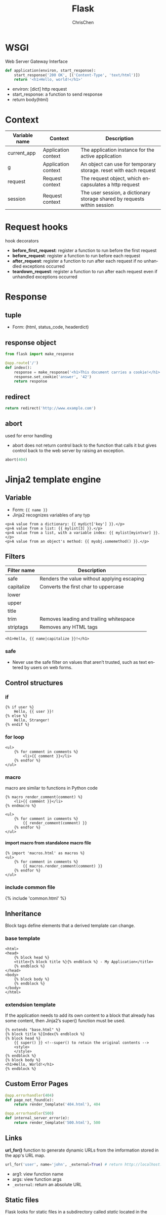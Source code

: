 #+TITLE: Flask
#+KEYWORDS: flask, backend
#+OPTIONS: H:4 toc:2 num:3 ^:nil
#+LaTeX: t
#+LANGUAGE: en-US
#+AUTHOR: ChrisChen
#+EMAIL: ChrisChen3121@gmail.com
#+SELECT_TAGS: export
#+EXCLUDE_TAGS: noexport
#+HTML_HEAD: <link rel="stylesheet" type="text/css" href="https://gongzhitaao.org/orgcss/org.css"/>
* WSGI
  Web Server Gateway Interface
  #+BEGIN_SRC python
    def application(environ, start_response):
        start_response('200 OK', [('Content-Type', 'text/html')])
        return '<h1>Hello, world!</h1>'
  #+END_SRC
  - environ: [dict] http request
  - start_response: a function to send response
  - return body(html)

* Context
  | Variable name | Context             | Description                                                              |
  |---------------+---------------------+--------------------------------------------------------------------------|
  | current_app   | Application context | The application instance for the active application                      |
  | g             | Application context | An object can use for temporary storage. reset with each request         |
  | request       | Request context     | The request object, which encapsulates a http request                    |
  | session       | Request context     | The user session, a dictionary storage shared by requests within session |

* Request hooks
  hook decorators
  - *before_first_request*: register a function to run before the first request
  - *before_request*: register a function to run before each request
  - *after_request*: register a function to run after each request if no unhandled exceptions occurred
  - *teardown_request*: register a function to run after each request even if unhandled exceptions occurred

* Response
** tuple
   - Form: (html, status_code, headerdict)

** *response* object
    #+BEGIN_SRC python
      from flask import make_response

      @app.route('/')
      def index():
          response = make_response('<h1>This document carries a cookie!</h1>')
          response.set_cookie('answer', '42')
          return response
    #+END_SRC

** redirect
   #+BEGIN_SRC python
     return redirect('http://www.example.com')
   #+END_SRC

** abort
   used for error handling
   - abort does not return control back to the function that calls it but gives control back to the web server by raising an exception.
   #+BEGIN_SRC python
     abort(404)
   #+END_SRC

* Jinja2 template engine
** Variable
   - Form: ={{ name }}=
   - Jinja2 recognizes variables of any typ
   #+BEGIN_SRC web
     <p>A value from a dictionary: {{ mydict['key'] }}.</p>
     <p>A value from a list: {{ mylist[3] }}.</p>
     <p>A value from a list, with a variable index: {{ mylist[myintvar] }}.</p>
     <p>A value from an object's method: {{ myobj.somemethod() }}.</p>
   #+END_SRC

** Filters
   | Filter name | Description                                 |
   |-------------+---------------------------------------------|
   | safe        | Renders the value without applying escaping |
   | capitalize  | Converts the first char to uppercase        |
   | lower       |                                             |
   | upper       |                                             |
   | title       |                                             |
   | trim        | Removes leading and trailing whitespace     |
   | striptags   | Removes any HTML tags                       |
   #+BEGIN_SRC web
     <h1>Hello, {{ name|capitalize }}!</h1>
   #+END_SRC

*** safe
    - Never use the safe filter on values that aren’t trusted, such as text entered by users on web forms.

** Control structures
*** if
    #+BEGIN_SRC web
      {% if user %}
          Hello, {{ user }}!
      {% else %}
          Hello, Stranger!
      {% endif %}
    #+END_SRC

*** for loop
    #+BEGIN_SRC web
      <ul>
          {% for comment in comments %}
              <li>{{ comment }}</li>
          {% endfor %}
      </ul>
    #+END_SRC

*** macro
    macro are similar to functions in Python code
    #+BEGIN_SRC web
      {% macro render_comment(comment) %}
          <li>{{ comment }}</li>
      {% endmacro %}

      <ul>
          {% for comment in comments %}
              {{ render_comment(comment) }}
          {% endfor %}
      </ul>
    #+END_SRC

**** import macro from standalone macro file
    #+BEGIN_SRC web
      {% import 'macros.html' as macros %}
      <ul>
          {% for comment in comments %}
              {{ macros.render_comment(comment) }}
          {% endfor %}
      </ul>
    #+END_SRC

*** include common file
    {% include 'common.html' %}

** Inheritance
   Block tags define elements that a derived template can change.
*** base template
     #+BEGIN_SRC web
       <html>
       <head>
           {% block head %}
           <title>{% block title %}{% endblock %} - My Application</title>
           {% endblock %}
       </head>
       <body>
           {% block body %}
           {% endblock %}
       </body>
       </html>
     #+END_SRC

*** extendsion template
    If the application needs to add its own content to a block that already has some content,
    then Jinja2’s super() function must be used.
     #+BEGIN_SRC web
       {% extends "base.html" %}
       {% block title %}Index{% endblock %}
       {% block head %}
           {{ super() }} <!--super() to retain the original contents -->
           <style>
           </style>
       {% endblock %}
       {% block body %}
       <h1>Hello, World!</h1>
       {% endblock %}
     #+END_SRC

** Custom Error Pages
   #+BEGIN_SRC python
     @app.errorhandler(404)
     def page_not_found(e):
         return render_template('404.html'), 404

     @app.errorhandler(500)
     def internal_server_error(e):
         return render_template('500.html'), 500
   #+END_SRC

** Links
   *url_for()* function to generate dynamic URLs from the imformation stored in the app's URL map.
   #+BEGIN_SRC python
     url_for('user', name='john', _external=True) # return http://localhost:5000/user/john
   #+END_SRC
   - arg1: view function name
   - args: view function args
   - =_external=: return an absolute URL

** Static files
   Flask looks for static files in a subdirectory called /static/ located in the application’s root folder.
   #+BEGIN_SRC python
     url_for('static', filename='css/styles.css', _external=True)
   #+END_SRC

* Web forms
  Form data from clients is in request.form (POST)
** flask_wtf
   /flask_wtf/ wraps the *WTForms* packages, handles two things:
   - generate HTML code for forms
   - validate the submitted form data

*** CSRF protection
    /flask_wtf/ uses token to verify the authenticity of requests with form data
    #+BEGIN_SRC python
      app = Flask(__name__)
      app.config['SECRET_KEY'] = 'hard to guess string'
    #+END_SRC
    - the *SECRET_KEY* configuration is aslo used by Flask and other third-party extendsions
    - For added security, the secret key should be stored in an environment variable
    instead of being embedded in the code.

*** Form class
    #+BEGIN_SRC python
      from flask_wtf import FlaskForm
      from wtforms import StringField, SubmitField
      from wtforms.validators import Required

      class NameForm(Form):
          name = StringField('What is your name?', validators=[Required()])
          submit = SubmitField('Submit')
    #+END_SRC
    - the *StringField* class represents an <input> element with a type="text" attribute
    - the *SubmitField* class represents an <input> element with a type="submit" attribute

**** Fields
     - Text field: StringField, TextAreaField, PasswordField, HiddenField, DateField, DateTimeField,
     IntegerField, DecimalField, FloatField
     - BooleanField: Checkbox with True and False values
     - RadioField: List of radio buttons
     - SelectField: Drop-down list of choices
     - SelectMultipleField: Drop-down list of choices with multiple selection
     - FileField: File upload field
     - SubmitField: Form submission button
     - FormField: Embed a form as a field in a container form
     - FieldList: List of fields of a given type

**** Validators
     Email, IPAddress, Length, NumberRange, Optional, Required, Regexp, URL, AnyOf, NoneOf
     - EqualTo: useful when requesting a password to be entered twice for confirmation

**** Template
     #+BEGIN_SRC web
       {% import "bootstrap/wtf.html" as wtf %}
       {{ wtf.quick_form(form) }}
     #+END_SRC

**** View function
     #+BEGIN_SRC python
       @app.route('/', methods=['GET', 'POST'])
       def index():
           name = None
           form = NameForm()
           if form.validate_on_submit():
               name = form.name.data
               form.name.data = ''
           return render_template('index.html', form=form, name=name)
     #+END_SRC
     - *methods* argument register the view function as a handler for GET and POST requests, default GET only.
     - *validate_on_submit* is True when the form was submitted and the data has been accepted by all the field validators

** redirect issue
   Browsers repeat the last request they have sent when they are asked to refresh the page.
   When the last request sent is a POST request with form data, a refresh would cause a duplicate
   form submission.
   - Good practice: never leave a POST request as a last request sent by the browser. Respond to POST requests with a redirect instead of a normal response.
   - The trick is known as the *Post/Redirect/Get* pattern.

** Sessions
   #+BEGIN_SRC python
     from flask import Flask, render_template, session, redirect, url_for

     @app.route('/', methods=['GET', 'POST'])
     def index():
         form = NameForm()
         if form.validate_on_submit():
             session['name'] = form.name.data
             return redirect(url_for('index'))
         return render_template('index.html', form=form, name=session.get('name'))
   #+END_SRC

** flash
   - To give the user a confirmation message after a request is completed
   #+BEGIN_SRC python
     from flask import flash

     old_name = session.get('name')
     if old_name is not None and old_name != form.name.data:
         flash('Looks like you have changed your name!')
   #+END_SRC

*** render messages
    The best place to render flashed messages is the /base/ template.
    - use get_flashed_messages() to retrieve the messages and render them
      #+BEGIN_SRC web
        {% for message in get_flashed_messages() %}
        <div class="alert alert-warning">
            <button type="button" class="close" data-dismiss="alert">&times;</button>
            {{ message }}
        </div>
        {% endfor %}
      #+END_SRC

* Databases
** ORMs/ODMs
   - SQLAlchemy
   - MongoEngine

** flask_sqlalchemy
   #+BEGIN_SRC python
     from flask.ext.sqlalchemy import SQLAlchemy

     basedir = os.path.abspath(os.path.dirname(__file__))

     app = Flask(__name__)
     app.config['SQLALCHEMY_DATABASE_URI'] =\
         'sqlite:///' + os.path.join(basedir, 'data.sqlite')
     app.config['SQLALCHEMY_COMMIT_ON_TEARDOWN'] = True

     db = SQLAlchemy(app)
   #+END_SRC

*** Model
    #+BEGIN_SRC python
      class Role(db.Model):
          __tablename__ = 'roles'
          id = db.Column(db.Integer, primary_key=True)
          name = db.Column(db.String(64), unique=True)
          users = db.relationship('User', backref='role', laze='dynamic')

          def __repr__(self):
              return '<Role %r>' % self.name

      class User(db.Model):
          __tablename__ = 'users'
          id = db.Column(db.Integer, primary_key=True)
          username = db.Column(db.String(64), unique=True, index=True)
          role_id = db.Column(db.Integer, db.ForeignKey('roles.id'))

          def __repr__(self):
              return '<User %r>' % self.username
    #+END_SRC

*** Relationship
    SQLAlchemy relationship options: backref, primaryjoin, lazy, uselist, order_by, secondary, secondaryjoin

*** Ops
**** Creating
     #+BEGIN_SRC python
     db = SQLAlchemy(app)

     db.drop_all()
     db.create_all()
     #+END_SRC

**** Inserting
     #+BEGIN_SRC python
       admin_role = Role(name='Admin')
       user_john = User(username='john', role=admin_role)
       db.session.add(admin_role)
       db.session.add(user_john)
     #+END_SRC
     or
     #+BEGIN_SRC python
       db.session.add_all([admin_role, user_john])
     #+END_SRC
     - commit
       #+BEGIN_SRC python
         db.session.commit()
       #+END_SRC
     - check
       #+BEGIN_SRC python
         print(admin_role.id)
       #+END_SRC

     - db.session.rollback()

**** Modifying
     #+BEGIN_SRC python
       admin_role.name = 'Administrator'
       db.session.add(admin_role)
       db.session.commit()
     #+END_SRC

**** Deleting
     #+BEGIN_SRC python
       db.session.delete(mod_role)
       db.session.commit()
     #+END_SRC

**** Querying
     #+BEGIN_SRC python
       Role.query.all()
       User.query.filter_by(role=admin_role).all()
       str(User.query.filter_by(role=user_role)) # check SQL query
     #+END_SRC

*** Integration with the Python Shell
    #+BEGIN_SRC python
      from flask_script import Shell
      from flask.ext.script import Manager
      manager = Manager(app)
      def make_shell_context():
          return dict(app=app, db=db, User=User, Role=Role)
      manager.add_command("shell", Shell(make_context=make_shell_context))
    #+END_SRC
*** Database Migrations
    use flask-migrate
    #+BEGIN_SRC python
      from flask_migrate import Migrate, MigrateCommand
      migrate = Migrate(app, db)
      manager.add_command('db', MigrateCommand)
    #+END_SRC
    #+BEGIN_SRC sh
      python main.py db init
      python main.py db migrate -m "initial migration"
      python main.py db upgrade
    #+END_SRC

* Application Structure
  #+BEGIN_SRC text
        ├── __init__.py
        ├── main/
            ├── __init__.py
            ├── errors.py
            ├── forms.py
            └── views.py
        ├── static/
        ├── templates/
        ├── email.py
        ├── models.py
        ├── migrations/
        ├── venv/
        ├── tests/
        ├── requirements.txt
        ├── config.py
        └── manage.py        launches the application and other application tasks.
  #+END_SRC
** Configuration Example
    #+BEGIN_SRC python
      import os
      basedir = os.path.abspath(os.path.dirname(__file__))

      class Config:
          SECRET_KEY = os.environ.get('SECRET_KEY') or 'hard to guess string'
          SQLALCHEMY_COMMIT_ON_TEARDOWN = True
          FLASKY_MAIL_SUBJECT_PREFIX = '[Flasky]'
          FLASKY_MAIL_SENDER = 'Flasky Admin <flasky@example.com>'
          FLASKY_ADMIN = os.environ.get('FLASKY_ADMIN')

          @staticmethod
          def init_app(app):
              pass

      class DevelopmentConfig(Config):
          DEBUG = True
          MAIL_SERVER = 'smtp.googlemail.com'
          MAIL_PORT = 587
          MAIL_USE_TLS = True
          MAIL_USERNAME = os.environ.get('MAIL_USERNAME')
          MAIL_PASSWORD = os.environ.get('MAIL_PASSWORD')
          SQLALCHEMY_DATABASE_URI = os.environ.get('DEV_DATABASE_URL') or \
              'sqlite:///' + os.path.join(basedir, 'data-dev.sqlite')

      class TestingConfig(Config):
          TESTING = True
          SQLALCHEMY_DATABASE_URI = os.environ.get('TEST_DATABASE_URL') or \
              'sqlite:///' + os.path.join(basedir, 'data-test.sqlite')

      class ProductionConfig(Config):
          SQLALCHEMY_DATABASE_URI = os.environ.get('DATABASE_URL') or \
              'sqlite:///' + os.path.join(basedir, 'data.sqlite')

      config = {
          'development': DevelopmentConfig,
          'testing': TestingConfig,
          'production': ProductionConfig,

          'default': DevelopmentConfig
      }
    #+END_SRC

** Dynamic App Creation
    - /app/__init__.py/
    #+BEGIN_SRC python
      from flask import Flask, render_template
      from flask_bootstrap import Bootstrap
      from flask_mail import Mail
      from flask_moment import Moment
      from flask_sqlalchemy import SQLAlchemy
      from config import config

      bootstrap = Bootstrap()
      mail = Mail()
      moment = Moment()
      db = SQLAlchemy()

      def create_app(config_name):
          app = Flask(__name__)
          app.config.from_object(config[config_name])
          config[config_name].init_app(app)

          bootstrap.init_app(app)
          mail.init_app(app)
          moment.init_app(app)
          db.init_app(app)

          from main import main as main_blueprint # see below
          app.register_blueprint(main_blueprint)

          return app
    #+END_SRC

**** Blueprint
     A blueprint is similar to an application in that it can also define routes
     - /app/main/__init__.py/
     #+BEGIN_SRC python
       from flask import Blueprint
       main = Blueprint('main', __name__)
       from . import views, errors
     #+END_SRC
     - /app/main/error.py/
     #+BEGIN_SRC python
       from flask import render_template
       from . import main

       @main.app_errorhandler(404)
       def page_not_found(e):
           return render_template('404.html'), 404

       @main.app_errorhandler(500)
       def internal_server_error(e):
           return render_template('500.html'), 500
     #+END_SRC

** Launch Script
    - /app/manage.py/
      #+BEGIN_SRC python
        #!/usr/bin/env python
        import os
        from app import create_app, db
        from app.models import User, Role
        from flask_script import Manager, Shell
        from flask_migrate import Migrate, MigrateCommand

        app = create_app(os.getenv('FLASK_CONFIG') or 'default')
        manager = Manager(app)
        migrate = Migrate(app, db)

        def make_shell_context():
            return dict(app=app, db=db, User=User, Role=Role)
        manager.add_command("shell", Shell(make_context=make_shell_context))
        manager.add_command('db', MigrateCommand)

        if __name__ == '__main__':
            manager.run()
      #+END_SRC
    - add test command
      #+BEGIN_SRC python
        @manager.command
        def test():
            """Run the unit tests."""
            import unittest
            tests = unittest.TestLoader().discover('tests')
            unittest.TextTestRunner(verbosity=2).run(tests)
      #+END_SRC
      the function’s docstring is displayed in the help messages

** *Project Generator*
*** *cookiecutter*
    - cookiecutter-flask
    - cookiecutter-flask-restful
* RESTful API
** characteristics
*** Stateless
    A client request must contain all the information that is necessary to carry it out.
    The server must not store any state about the client that persists from one request to the next.
*** Cache
    Responses from the server can be labeled as *cacheable* or *noncacheable* so that
    clients (or intermediaries between clients and servers) can use a cache for optimization purposes.
*** Uniform Interface
    often HTTP, HTTPs
*** Layered System
    Proxy servers, caches, or gateways can be inserted between clients and servers
    as necessary to improve performance, reliability, and scalability.
*** Code-on-Demand
    Clients can optionally download code from the server to execute in their context.

** Request Methods
   | Request method | Target                  | Description                                        | HTTP status code |
   |----------------+-------------------------+----------------------------------------------------+------------------|
   | GET            | Individual resource URL | Obtain the resource                                |              200 |
   | GET            | Resource collection URL | Obtain the collection of resources                 |              200 |
   | POST           | Resource collection URL | Create a new resource and add it to the collection |              201 |
   | PUT            | Individual resource URL | Create/Modify an existing resource                 |              200 |
   | DELETE         | Individual resource URL | Delete a resource                                  |              200 |
   | DELETE         | Resource collection URL | Delete all resources in the collection             |              200 |
** URL
   =/api/v1.0/[collection]/[individual]=

** Error Handling
   - 200: OK
   - 201: Created
   - 400: Bad request
   - 403: Forbidden
   - 404: Not found
   - 405: Method not allowed
   - 500: internal server error
*** rehandle 404, 500
    404/500 are generated by Flask on its own and will usually return an HTML response
    #+BEGIN_SRC python
      @main.app_errorhandler(404)
      def page_not_found(e):
          if request.accept_mimetypes.accept_json and \
             not request.accept_mimetypes.accept_html:
              response = jsonify({'error': 'not found'})
              response.status_code = 404
              return response
          return render_template('404.html'), 404
    #+END_SRC
    - implement rest of errors
      #+BEGIN_SRC python
        # app/api/errors.py: API error handler for status code 403
        def forbidden(message):
            response = jsonify({'error': 'forbidden', 'message': message})
            response.status_code = 403
            return response
      #+END_SRC
** Authentication
*** flask-httpauth Usage
    #+BEGIN_SRC python
      from flask_httpauth import HTTPBasicAuth
      auth = HTTPBasicAuth()

      @auth.verify_password
      def verify_password(email, password):
          if email == '':
              g.current_user = AnonymousUser()
              return True
          user = User.query.filter_by(email = email).first()
          if not user:
              return False
          g.current_user = user
          return user.verify_password(password)
    #+END_SRC
    - protect a route with the *auth.login_required* decorator

*** Token-based Authentication
    #+BEGIN_SRC python
      class User(db.Model):
          # ...
          def generate_auth_token(self, expiration):
              s = Serializer(current_app.config['SECRET_KEY'],
                             expires_in=expiration)
              return s.dumps({'id': self.id})

          @staticmethod
          def verify_auth_token(token):
              s = Serializer(current_app.config['SECRET_KEY'])
              try:
                  data = s.loads(token)
              except:
                  return None
              return User.query.get(data['id'])
    #+END_SRC
**** Verification
     - /app/api_1_0/authentication.py/
    #+BEGIN_SRC python
      @auth.verify_password
      def verify_password(email_or_token, password):
          if email_or_token == '':
              g.current_user = AnonymousUser()
              return True
          if password == '':
              g.current_user = User.verify_auth_token(email_or_token)
              g.token_used = True
              return g.current_user is not None
          user = User.query.filter_by(email=email_or_token).first()
          if not user:
              return False
          g.current_user = user
          g.token_used = False
          return user.verify_password(password)

      @api.route('/token')
      def get_token():
          if g.current_user.is_anonymous() or g.token_used:
              return unauthorized('Invalid credentials')
          return jsonify({'token': g.current_user.generate_auth_token(
              expiration=3600), 'expiration': 3600})
    #+END_SRC

*** Serializing
    Model should implement *to_json* method and @staticmethod *from_json*

*** Pagination of Large Resource
    Example:
    #+BEGIN_SRC python
      @api.route('/posts/')
      def get_posts():
          page = request.args.get('page', 1, type=int)
          pagination = Post.query.paginate(
              page, per_page=current_app.config['FLASKY_POSTS_PER_PAGE'],
              error_out=False)
          posts = pagination.items
          prev = None
          if pagination.has_prev:
              prev = url_for('api.get_posts', page=page-1, _external=True)
          next = None
          if pagination.has_next:
              next = url_for('api.get_posts', page=page+1, _external=True)
          return jsonify({
              'posts': [post.to_json() for post in posts],
              'prev': prev,
              'next': next,
              'count': pagination.total
          })
    #+END_SRC

*** Use httpie to test API
    #+BEGIN_SRC sh
      http --json --auth : GET http://127.0.0.1:5000/api/v1.0/posts/
    #+END_SRC

* Extensions
** flask_script
   Command-Line Options

** flask_bootstrap
   base template blocks
   - doc, html_attribs, html, head, title, metas, styles, body_attribs, body, navbar, content, scripts

** flask_moment
   - Localization of dates and times

   client-side moment.js do the localization. /flask_moment/ module integrates moment.js into Jinja2 templates.

** flask_mail
   #+BEGIN_SRC python
     from flask_mail import Mail
     mail = Mail(app)

     msg = Message('test subject', sender='you@example.com',
                   recipients=['you@example.com'])
     msg.body = 'text body'
     msg.html = '<b>HTML</b> body'

     with app.app_context(): # send() uses current_app, so it needs to be executed with an activated application context.
         mail.send(msg)
   #+END_SRC
*** Simplify Mail Sending
    #+BEGIN_SRC python
      from flask_mail import Message

      app.config['FLASKY_MAIL_SUBJECT_PREFIX'] = '[Flasky]' #application-specific configuration
      app.config['FLASKY_MAIL_SENDER'] = 'Flasky Admin <flasky@example.com>' # application-specific configuration

      def send_email(to, subject, template, **kwargs):
          msg = Message(app.config['FLASKY_MAIL_SUBJECT_PREFIX'] + subject,
                        sender=app.config['FLASKY_MAIL_SENDER'], recipients=[to])
          msg.body = render_template(template + '.txt', **kwargs) # content can be rendered!
          msg.html = render_template(template + '.html', **kwargs)
          mail.send(msg)
    #+END_SRC

*** Configuration
    MAIL_HOSTNAME, MAIL_PORT, MAIL_USE_TLS, MAIL_USE_SSL, MAIL_USERNAME, MAIL_PASSWORD

*** Asynchronous Sending
    #+BEGIN_SRC python
      thr = Thread(target=send_async_email, args=[app, msg])
          thr.start()
    #+END_SRC

** flask_restful
